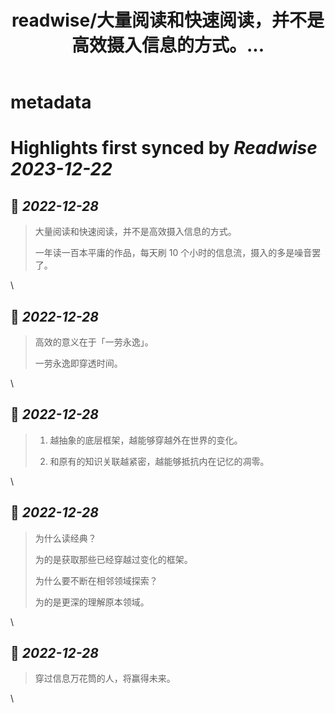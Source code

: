 :PROPERTIES:
:title: readwise/大量阅读和快速阅读，并不是高效摄入信息的方式。...
:END:


* metadata
:PROPERTIES:
:author: [[OdysseysEth on Twitter]]
:full-title: "大量阅读和快速阅读，并不是高效摄入信息的方式。..."
:category: [[tweets]]
:url: https://twitter.com/OdysseysEth/status/1607935805158477825
:image-url: https://pbs.twimg.com/profile_images/1495019639264452613/kWM2KtWc.png
:END:

* Highlights first synced by [[Readwise]] [[2023-12-22]]
** 📌 [[2022-12-28]]
#+BEGIN_QUOTE
大量阅读和快速阅读，并不是高效摄入信息的方式。

一年读一百本平庸的作品，每天刷 10 个小时的信息流，摄入的多是噪音罢了。 
#+END_QUOTE\
** 📌 [[2022-12-28]]
#+BEGIN_QUOTE
高效的意义在于「一劳永逸」。

一劳永逸即穿透时间。 
#+END_QUOTE\
** 📌 [[2022-12-28]]
#+BEGIN_QUOTE
1. 越抽象的底层框架，越能够穿越外在世界的变化。

2. 和原有的知识关联越紧密，越能够抵抗内在记忆的凋零。 
#+END_QUOTE\
** 📌 [[2022-12-28]]
#+BEGIN_QUOTE
为什么读经典？

为的是获取那些已经穿越过变化的框架。

为什么要不断在相邻领域探索？

为的是更深的理解原本领域。 
#+END_QUOTE\
** 📌 [[2022-12-28]]
#+BEGIN_QUOTE
穿过信息万花筒的人，将赢得未来。 
#+END_QUOTE\
